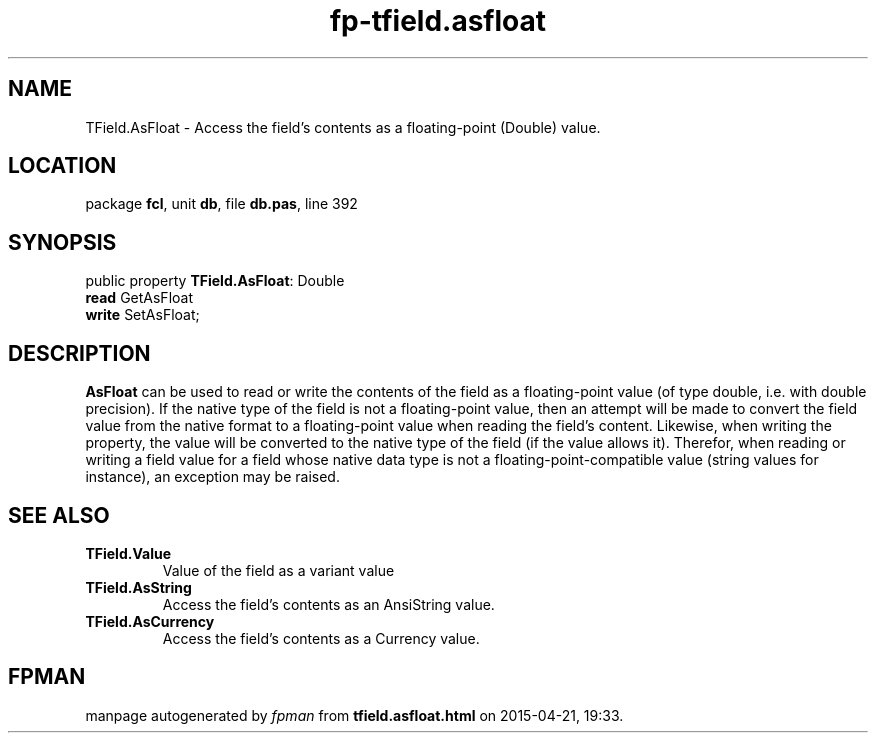 .\" file autogenerated by fpman
.TH "fp-tfield.asfloat" 3 "2014-03-14" "fpman" "Free Pascal Programmer's Manual"
.SH NAME
TField.AsFloat - Access the field's contents as a floating-point (Double) value.
.SH LOCATION
package \fBfcl\fR, unit \fBdb\fR, file \fBdb.pas\fR, line 392
.SH SYNOPSIS
public property \fBTField.AsFloat\fR: Double
  \fBread\fR GetAsFloat
  \fBwrite\fR SetAsFloat;
.SH DESCRIPTION
\fBAsFloat\fR can be used to read or write the contents of the field as a floating-point value (of type double, i.e. with double precision). If the native type of the field is not a floating-point value, then an attempt will be made to convert the field value from the native format to a floating-point value when reading the field's content. Likewise, when writing the property, the value will be converted to the native type of the field (if the value allows it). Therefor, when reading or writing a field value for a field whose native data type is not a floating-point-compatible value (string values for instance), an exception may be raised.


.SH SEE ALSO
.TP
.B TField.Value
Value of the field as a variant value
.TP
.B TField.AsString
Access the field's contents as an AnsiString value.
.TP
.B TField.AsCurrency
Access the field's contents as a Currency value.

.SH FPMAN
manpage autogenerated by \fIfpman\fR from \fBtfield.asfloat.html\fR on 2015-04-21, 19:33.

